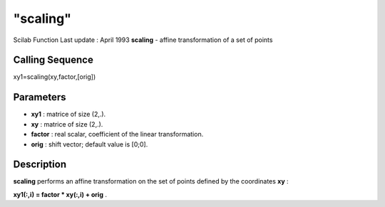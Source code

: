====
"scaling"
====

Scilab Function Last update : April 1993
**scaling** - affine transformation of a set of points



Calling Sequence
~~~~~~~~~~~~~~~~

xy1=scaling(xy,factor,[orig])




Parameters
~~~~~~~~~~


+ **xy1** : matrice of size (2,.).
+ **xy** : matrice of size (2,.).
+ **factor** : real scalar, coefficient of the linear transformation.
+ **orig** : shift vector; default value is [0;0].




Description
~~~~~~~~~~~

**scaling** performs an affine transformation on the set of points
defined by the coordinates **xy** :

**xy1(:,i) = factor * xy(:,i) + orig** .



